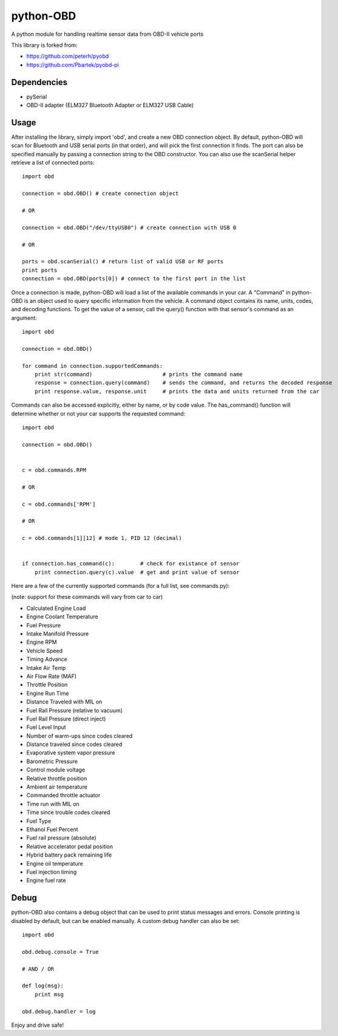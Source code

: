 python-OBD
==========

A python module for handling realtime sensor data from OBD-II vehicle ports

This library is forked from:

+ https://github.com/peterh/pyobd
+ https://github.com/Pbartek/pyobd-pi


Dependencies
------------

+ pySerial
+ OBD-II adapter (ELM327 Bluetooth Adapter or ELM327 USB Cable)


Usage
-----

After installing the library, simply import 'obd', and create a new OBD connection object. By default, python-OBD will scan for Bluetooth and USB serial ports (in that order), and will pick the first connection it finds. The port can also be specified manually by passing a connection string to the OBD constructor. You can also use the scanSerial helper retrieve a list of connected ports::

    import obd

    connection = obd.OBD() # create connection object

    # OR

    connection = obd.OBD("/dev/ttyUSB0") # create connection with USB 0

    # OR

    ports = obd.scanSerial() # return list of valid USB or RF ports
    print ports
    connection = obd.OBD(ports[0]) # connect to the first port in the list


Once a connection is made, python-OBD will load a list of the available commands in your car. A "Command" in python-OBD is an object used to query specific information from the vehicle. A command object contains its name, units, codes, and decoding functions. To get the value of a sensor, call the query() function with that sensor's command as an argument::

    import obd

    connection = obd.OBD()
    
    for command in connection.supportedCommands:
        print str(command)                      # prints the command name
        response = connection.query(command)    # sends the command, and returns the decoded response
        print response.value, response.unit     # prints the data and units returned from the car


Commands can also be accessed explicitly, either by name, or by code value. The has_command() function will determine whether or not your car supports the requested command::

    import obd

    connection = obd.OBD()


    c = obd.commands.RPM

    # OR

    c = obd.commands['RPM']

    # OR

    c = obd.commands[1][12] # mode 1, PID 12 (decimal)


    if connection.has_command(c):        # check for existance of sensor
        print connection.query(c).value  # get and print value of sensor


Here are a few of the currently supported commands (for a full list, see commands.py):

(note: support for these commands will vary from car to car)

+ Calculated Engine Load
+ Engine Coolant Temperature
+ Fuel Pressure
+ Intake Manifold Pressure
+ Engine RPM
+ Vehicle Speed
+ Timing Advance
+ Intake Air Temp
+ Air Flow Rate (MAF)
+ Throttle Position
+ Engine Run Time
+ Distance Traveled with MIL on
+ Fuel Rail Pressure (relative to vacuum)
+ Fuel Rail Pressure (direct inject)
+ Fuel Level Input
+ Number of warm-ups since codes cleared
+ Distance traveled since codes cleared
+ Evaporative system vapor pressure
+ Barometric Pressure
+ Control module voltage
+ Relative throttle position
+ Ambient air temperature
+ Commanded throttle actuator
+ Time run with MIL on
+ Time since trouble codes cleared
+ Fuel Type
+ Ethanol Fuel Percent
+ Fuel rail pressure (absolute)
+ Relative accelerator pedal position
+ Hybrid battery pack remaining life
+ Engine oil temperature
+ Fuel injection timing
+ Engine fuel rate


Debug
-----

python-OBD also contains a debug object that can be used to print status messages and errors. Console printing is disabled by default, but can be enabled manually. A custom debug handler can also be set::

    import obd

    obd.debug.console = True

    # AND / OR

    def log(msg):
        print msg

    obd.debug.handler = log

Enjoy and drive safe!

